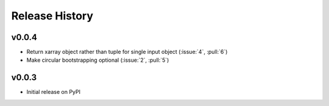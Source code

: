 Release History
---------------

v0.0.4
~~~~~~~~~~~~~~~~~~~~~~~~

- Return xarray object rather than tuple for single input object
  (:issue:`4`, :pull:`6`)
- Make circular bootstrapping optional (:issue:`2`, :pull:`5`)

v0.0.3
~~~~~~~~~~~~~~~~~~~~~~~~

- Initial release on PyPI
